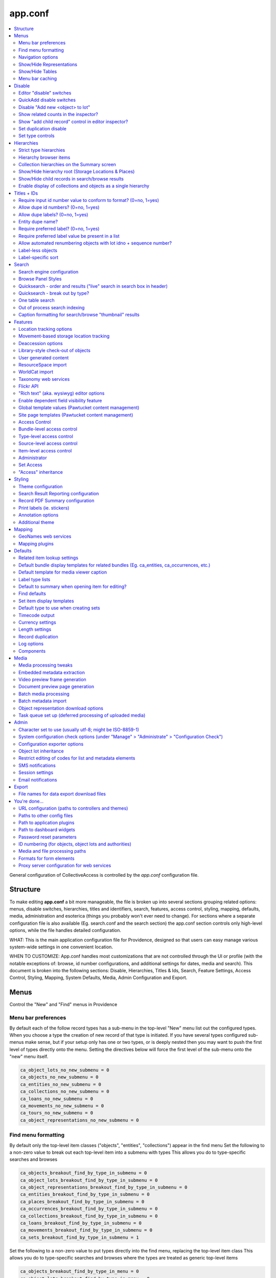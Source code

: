 .. _app_conf:

app.conf
========

.. contents::
   :local:

General configuration of CollectiveAccess is controlled by the *app.conf* configuration file.

Structure
-----------
To make editing **app.conf** a bit more manageable, the file is broken up into several sections grouping related options: menus, disable switches, hierarchies, titles and identifiers, search, features, access control, styling, mapping, defaults, media, administration and esoterica (things you probably won't ever need to change). For sections where a separate configuration file is also available (Eg. search.conf and the search section) the app.conf section controls only high-level options, while the  file handles detailed configuration.


WHAT: This is the main application configuration file for Providence, designed so that users can easy manage various system-wide settings in one convenient location.

WHEN TO CUSTOMIZE:  App.conf handles most customizations that are not controlled through the UI or profile (with the notable exceptions of: browse, id number configurations, and additional settings for dates, media and search). This document is broken into the following sections: Disable, Hierarchies, Titles & Ids, Search, Feature Settings, Access Control, Styling, Mapping, System Defaults, Media, Admin Configuration and Export.


Menus
-----

Control the "New" and "Find" menus in Providence


Menu bar preferences
^^^^^^^^^^^^^^^^^^^^


By default each of the follow record types has a sub-menu in the top-level "New" menu
list out the configured types. When you choose a type the creation of new record of that type
is initiated. If you have several types configured sub-menus make sense, but if your setup only
has one or two types, or is deeply nested then you may want to push the first level of types
directly onto the menu. Setting the directives below will force the first level of the sub-menu onto
the "new" menu itself.

.. code-block:: none

    ca_object_lots_no_new_submenu = 0
    ca_objects_no_new_submenu = 0
    ca_entities_no_new_submenu = 0
    ca_collections_no_new_submenu = 0
    ca_loans_no_new_submenu = 0
    ca_movements_no_new_submenu = 0
    ca_tours_no_new_submenu = 0
    ca_object_representations_no_new_submenu = 0

Find menu formatting
^^^^^^^^^^^^^^^^^^^^

By default only the top-level item classes ("objects", "entities", "collections") appear in the find menu
Set the following to a non-zero value to break out each top-level item into a submenu with types
This allows you do to type-specific searches and browses

.. code-block:: none

    ca_objects_breakout_find_by_type_in_submenu = 0
    ca_object_lots_breakout_find_by_type_in_submenu = 0
    ca_object_representations_breakout_find_by_type_in_submenu = 0
    ca_entities_breakout_find_by_type_in_submenu = 0
    ca_places_breakout_find_by_type_in_submenu = 0
    ca_occurrences_breakout_find_by_type_in_submenu = 0
    ca_collections_breakout_find_by_type_in_submenu = 0
    ca_loans_breakout_find_by_type_in_submenu = 0
    ca_movements_breakout_find_by_type_in_submenu = 0
    ca_sets_breakout_find_by_type_in_submenu = 1

Set the following to a non-zero value to put types directly into the find menu, replacing the top-level item class
This allows you do to type-specific searches and browses where the types are treated as generic top-level items

.. code-block:: none

    ca_objects_breakout_find_by_type_in_menu = 0
    ca_object_lots_breakout_find_by_type_in_menu = 0
    ca_object_representations_breakout_find_by_type_in_menu = 0
    ca_entities_breakout_find_by_type_in_menu = 0
    ca_places_breakout_find_by_type_in_menu = 0
    ca_occurrences_breakout_find_by_type_in_menu = 1
    ca_collections_breakout_find_by_type_in_menu = 0
    ca_loans_breakout_find_by_type_in_menu = 0
    ca_movements_breakout_find_by_type_in_menu = 0
    ca_sets_breakout_find_by_type_in_menu = 0

Navigation options
^^^^^^^^^^^^^^^^^^

If you only want to allow users to create new records with top-level types for
a give item type, set the appropriate directive below to 1; if set users will still be able
to create records for sub-types, but only from within an existing record with a top-level types
This can be useful if you have a system where sub-types need to be subsidiary to top-level records -
eg. sub-type records need to have a top-level parent and cannot exist on their own

.. code-block:: none

    ca_objects_navigation_new_menu_shows_top_level_types_only = 0
    ca_entities_navigation_new_menu_shows_top_level_types_only = 0
    ca_places_navigation_new_menu_shows_top_level_types_only = 0
    ca_occurrences_navigation_new_menu_shows_top_level_types_only = 0
    ca_collections_navigation_new_menu_shows_top_level_types_only = 0
    ca_object_lots_navigation_new_menu_shows_top_level_types_only = 0
    ca_storage_locations_navigation_new_menu_shows_top_level_types_only = 0
    ca_loans_navigation_new_menu_shows_top_level_types_only = 0
    ca_movements_navigation_new_menu_shows_top_level_types_only = 0
    ca_object_representations_navigation_new_menu_shows_top_level_types_only = 0

You can enumerate the types and sub-types shown in the new menu below.

.. code-block:: none

    ca_objects_navigation_new_menu_limit_types_to = []
    ca_entities_navigation_new_menu_limit_types_to = []
    ca_places_navigation_new_menu_limit_types_to = []
    ca_occurrences_navigation_new_menu_limit_types_to = []
    ca_collections_navigation_new_menu_limit_types_to = []
    ca_object_lots_navigation_new_menu_limit_types_to = []
    ca_storage_locations_navigation_new_menu_limit_types_to = []
    ca_loans_navigation_new_menu_limit_types_to = []
    ca_movements_navigation_new_menu_limit_types_to = []
    ca_object_representations_navigation_new_menu_limit_types_to = []


Show/Hide Representations
^^^^^^^^^^^^^^^^^^^^^^^^^

Sometimes you want representations enabled for relationship purposes but don't want
to have the option to create or edit them as free-standing records. You can control
whether the object representations, when enabled in general above, show up in the "new"
and "find" menus using the directives below. Set them to a non-zero value to remove
object representations from the specified menu.

.. code-block:: none

    ca_object_representations_dont_show_in_new_menu = 0
    ca_object_representations_dont_show_in_find_menu = 0


Show/Hide Tables
^^^^^^^^^^^^^^^^

If you don't want certain modules to show up in the "New" menu, you can disable them
here. They will still be searchable and can be created using QuickAdd or direct links
(e.g. in the editor inspector of a related record, like an Object created from a Lot)

.. code-block:: none

    ca_objects_dont_show_in_new_menu = 0
    ca_entities_dont_show_in_new_menu = 0
    ca_places_dont_show_in_new_menu = 0
    ca_occurrences_dont_show_in_new_menu = 0
    ca_collections_dont_show_in_new_menu = 0
    ca_object_lots_dont_show_in_new_menu = 0
    ca_storage_locations_dont_show_in_new_menu = 0
    ca_loans_dont_show_in_new_menu = 0
    ca_movements_dont_show_in_new_menu = 0

Menu bar caching
^^^^^^^^^^^^^^^^

Caching the menu bar can significantly increase performance
If you are developing a profile. caching can prevent you from seeing profile
changes in real-time, however. So you can disable it here if need be. When using
the system "in production" it is usually best to leave this enabled

.. code-block:: none

    do_menu_bar_caching = 0

Disable
--------

Turn off (or on) various features and database areas.

Editor "disable" switches
^^^^^^^^^^^^^^^^^^^^^^^^^

If you're not using certain editors in your system (you don't catalogue places for example)
you can disable the menu items for them by setting the various \*_disable directives below to a non-zero value

.. code-block:: none

    ca_objects_disable = 0
    ca_entities_disable = 0
    ca_places_disable = 0
    ca_occurrences_disable = 0
    ca_collections_disable = 0
    ca_object_lots_disable = 0
    ca_storage_locations_disable = 0
    ca_loans_disable = 0
    ca_movements_disable = 1
    ca_tours_disable = 1
    ca_tour_stops_disable = 1
    ca_object_representations_disable = 1

QuickAdd disable switches
^^^^^^^^^^^^^^^^^^^^^^^^^

.. code-block:: none

    ca_objects_disable_quickadd = 0
    ca_entities_disable_quickadd = 0
    ca_places_disable_quickadd = 0
    ca_occurrences_disable_quickadd = 0
    ca_collections_disable_quickadd = 0
    ca_object_lots_disable_quickadd = 0
    ca_storage_locations_disable_quickadd = 0
    ca_loans_disable_quickadd = 0
    ca_movements_disable_quickadd = 0

Disable "Add new <object> to lot"
^^^^^^^^^^^^^^^^^^^^^^^^^^^^^^^^^
(in the object lot editor inspector)

.. code-block:: none

    disable_add_object_to_lot_inspector_controls = 0

Show related counts in the inspector?
^^^^^^^^^^^^^^^^^^^^^^^^^^^^^^^^^^^^^

.. code-block:: none

    ca_objects_show_related_counts_in_inspector_for = []
    ca_entities_show_related_counts_in_inspector_for = [ca_objects]
    ca_places_show_related_counts_in_inspector_for = []
    ca_occurrences_show_related_counts_in_inspector_for = [ca_objects]
    ca_collections_show_related_counts_in_inspector_for = [ca_objects]
    ca_storage_locations_show_related_counts_in_inspector_for = []
    ca_loans_show_related_counts_in_inspector_for = []
    ca_movements_show_related_counts_in_inspector_for = []
    ca_tour_stops_show_related_counts_in_inspector_for = []

Show "add child record" control in editor inspector?
^^^^^^^^^^^^^^^^^^^^^^^^^^^^^^^^^^^^^^^^^^^^^^^^^^^^

.. code-block:: none

    ca_objects_show_add_child_control_in_inspector = 0
    ca_entities_show_add_child_control_in_inspector = 0
    ca_places_show_add_child_control_in_inspector = 1
    ca_occurrences_show_add_child_control_in_inspector = 0
    ca_collections_show_add_child_control_in_inspector = 1
    ca_storage_locations_show_add_child_control_in_inspector = 1
    ca_loans_show_add_child_control_in_inspector = 0
    ca_movements_show_add_child_control_in_inspector = 0
    ca_tour_stops_show_add_child_control_in_inspector = 0

Set duplication disable
^^^^^^^^^^^^^^^^^^^^^^^

If you want to disable the ability to duplicate all items in a set across the board set this

.. code-block:: none

    ca_sets_disable_duplication_of_items = 0

Set type controls
^^^^^^^^^^^^^^^^^

.. code-block:: none

    enable_set_type_controls = 0

Hierarchies
-----------

Settings for hierarchical properties and display.

Strict type hierarchies
^^^^^^^^^^^^^^^^^^^^^^^

When fully enabled, top-level records may only be created with top-level types, and sub-records may only be created
with types that are direct sub-types of the parent's type. This ensures conformance with the type hierarchy. So
if you have an object type hierarchy like this:

Book
    Page
        Figure
            Frontspiece

... then top-level records can only be of type "Book." Sub-records of books may only be "Page" or "Frontspiece";
and sub-records of "Page" can be "Figure." "Frontspiece" may not take sub-records.

We partially enabled, top-level records may only be created with top-level types, but sub-records may be of *any*
type below the top-level type, not just direct sub-types. In the example above, the sub-records of a "book" can be
of type "Page", "Figure" or Frontspiece; sub-records of a "Page" may be only of type "Figure."

When disabled, all types are allowed anywhere.

The type hierarchy behavior can be independently for each type of hierarchical record.
Set to 1 to fully enable, 0 to disable and ~ (tilde character) to partially enable restrictions.

.. code-block:: none

    ca_objects_enforce_strict_type_hierarchy = 0
    ca_entities_enforce_strict_type_hierarchy = 0
    ca_places_enforce_strict_type_hierarchy = 0
    ca_occurrences_enforce_strict_type_hierarchy = 0
    ca_collections_enforce_strict_type_hierarchy = 0
    ca_storage_locations_enforce_strict_type_hierarchy = 0
    ca_loans_enforce_strict_type_hierarchy = 0
    ca_tour_stops_enforce_strict_type_hierarchy = 0
    ca_list_items_enforce_strict_type_hierarchy = 0

Hierarchy browser items
^^^^^^^^^^^^^^^^^^^^^^^

.. code-block:: none

    ca_objects_hierarchy_browser_display_settings = ^ca_objects.preferred_labels.name (^ca_objects.idno)
    ca_object_lots_hierarchy_browser_display_settings = ^ca_object_lots.preferred_labels (^ca_object_lots.idno_stub)
    ca_entities_hierarchy_browser_display_settings = ^ca_entities.preferred_labels (^ca_entities.idno)
    ca_places_hierarchy_browser_display_settings = ^ca_places.preferred_labels (^ca_places.idno)
    ca_occurrences_hierarchy_browser_display_settings = ^ca_occurrences.preferred_labels (^ca_occurrences.idno)
    ca_collections_hierarchy_browser_display_settings = ^ca_collections.preferred_labels (^ca_collections.idno)
    ca_list_hierarchy_browser_display_settings = ^ca_lists.preferred_labels.name (^ca_lists.list_code)
    ca_list_items_hierarchy_browser_display_settings = ^ca_list_items.preferred_labels.name_plural (^ca_list_items.idno)
    ca_storage_locations_hierarchy_browser_display_settings = ^ca_storage_locations.preferred_labels (^ca_storage_locations.idno)
    ca_tour_stops_hierarchy_browser_display_settings = ^ca_tour_stops.preferred_labels (^ca_tour_stops.idno)
    ca_relationship_types_hierarchy_browser_display_settings = ^ca_relationship_types.preferred_labels (^ca_relationship_types.type_code)
    ca_loans_hierarchy_browser_display_settings = ^ca_loans.preferred_labels (^ca_loans.idno)
    ca_movements_hierarchy_browser_display_settings = ^ca_movements.preferred_labels (^ca_movements.idno)

.. code-block:: none

    ca_objects_hierarchy_browser_sort_values = [ca_objects.idno_sort]
    ca_objects_hierarchy_browser_sort_direction = asc
    ca_object_lots_hierarchy_browser_sort_values = [ca_object_lots.idno_stub_sort]
    ca_object_lots_hierarchy_browser_sort_direction = asc
    ca_entities_hierarchy_browser_sort_values = [ca_entities.preferred_labels.surname, ca_entities.preferred_labels.forename]
    ca_entities_hierarchy_browser_sort_direction = asc
    ca_places_hierarchy_browser_sort_values = [ca_places.rank, ca_places.preferred_labels.name_sort]
    ca_places_hierarchy_browser_sort_direction = asc
    ca_occurrences_hierarchy_browser_sort_values = [ca_occurrences.preferred_labels.name_sort]
    ca_occurrences_hierarchy_browser_sort_direction = asc
    ca_collections_hierarchy_browser_sort_values = [ca_collections.rank, ca_collections.preferred_labels.name_sort]
    ca_collections_hierarchy_browser_sort_direction = asc
    ca_list_items_hierarchy_browser_sort_values = [ca_list_items.preferred_labels.name_sort_plural]
    ca_list_items_hierarchy_browser_sort_direction = asc
    ca_list_items_hierarchy_browser_disabled_items_mode = disabled
    ca_storage_locations_hierarchy_browser_sort_values = [ca_storage_locations.rank, ca_storage_locations.preferred_labels.name_sort]
    ca_storage_locations_hierarchy_browser_sort_direction = asc
    ca_storage_locations_hierarchy_browser_disabled_items_mode = disabled
    ca_tour_stops_hierarchy_browser_sort_values = [ca_tour_stops.preferred_labels.name_sort]
    ca_tour_stops_hierarchy_browser_sort_direction = asc
    ca_relationship_types_hierarchy_browser_sort_values = [ca_relationship_types.preferred_labels.typename]
    ca_relationship_types_hierarchy_browser_sort_direction = asc
    ca_loans_hierarchy_browser_sort_values = [ca_loans.preferred_labels.name_sort]
    ca_loans_hierarchy_browser_sort_direction = asc
    ca_movements_hierarchy_browser_sort_values = [ca_movements.preferred_labels.name_sort]
    ca_movements_hierarchy_browser_sort_direction = asc

Collection hierarchies on the Summary screen
^^^^^^^^^^^^^^^^^^^^^^^^^^^^^^^^^^^^^^^^^^^^

The summary screen includes a visual hierarchy by default for hierarchical collections.
Use these directives to set the sort value for the hierarchical display, as well as the display
template used for format data. If nothing is set below the system will default to the settings
outlined in ca_collections_hierarchy_browser_sort_values.

.. code-block:: none

    ca_collections_hierarchy_summary_display_settings =
    ca_collections_hierarchy_summary_sort_values =
    ca_objects_hierarchy_summary_display_settings =
    ca_collections_hierarchy_summary_show_full_object_hierarachy = 0

Show/Hide hierarchy root (Storage Locations & Places)
^^^^^^^^^^^^^^^^^^^^^^^^^^^^^^^^^^^^^^^^^^^^^^^^^^^^^

Hide hierarchy root for storage locations or places in New and Find screens
Note that if you haven't added any items to the hierarchies yet, enabling
this might prevent you from doing so (because you can't select a parent).

.. code-block:: none

    ca_storage_locations_hierarchy_browser_hide_root = 0
    ca_places_locations_hierarchy_browser_hide_root = 0

Show/Hide child records in search/browse results
^^^^^^^^^^^^^^^^^^^^^^^^^^^^^^^^^^^^^^^^^^^^^^^^

Normally all results, regardless of their position in a hierarchy are displayed
in search/browse results. Set this option for alternative policies. Possible
settings are:

.. csv-table::
   :widths: auto
   :header-rows: 1
   :file: configuration_app_conf_hierarchies_table.csv

"alwaysShow" is the default.

While this option may be set for any table, it is typically used only for objects.

.. code-block:: none

    ca_objects_children_display_mode_in_results = alwaysShow

Enable display of collections and objects as a single hierarchy
^^^^^^^^^^^^^^^^^^^^^^^^^^^^^^^^^^^^^^^^^^^^^^^^^^^^^^^^^^^^^^^

.. code-block:: none

    ca_objects_x_collections_hierarchy_enabled = 1
    ca_objects_x_collections_hierarchy_relationship_type =
    ca_objects_x_collections_hierarchy_disable_object_collection_idno_inheritance =

Titles + IDs
------------

Set whether or not titles and identifiers are required and unique.

Require input id number value to conform to format? (0=no, 1=yes)
^^^^^^^^^^^^^^^^^^^^^^^^^^^^^^^^^^^^^^^^^^^^^^^^^^^^^^^^^^^^^^^^^

.. code-block:: none

    require_valid_id_number_for_ca_objects = 0
    require_valid_id_number_for_ca_object_lots = 0
    require_valid_id_number_for_ca_entities = 1
    require_valid_id_number_for_ca_places = 1
    require_valid_id_number_for_ca_collections = 1
    require_valid_id_number_for_ca_occurrences = 1
    require_valid_id_number_for_ca_loans = 0
    require_valid_id_number_for_ca_movements = 0
    require_valid_id_number_for_ca_tours = 0
    require_valid_id_number_for_ca_tour_stops = 0
    require_valid_id_number_for_ca_object_representations = 0
    require_valid_id_number_for_ca_storage_locations = 0

Allow dupe id numbers? (0=no, 1=yes)
^^^^^^^^^^^^^^^^^^^^^^^^^^^^^^^^^^^^

.. code-block:: none

    allow_duplicate_id_number_for_ca_objects = 1
    allow_duplicate_id_number_for_ca_object_lots = 1
    allow_duplicate_id_number_for_ca_entities = 1
    allow_duplicate_id_number_for_ca_places = 1
    allow_duplicate_id_number_for_ca_collections= 1
    allow_duplicate_id_number_for_ca_occurrences= 1
    allow_duplicate_id_number_for_ca_list_items= 1
    allow_duplicate_id_number_for_ca_loans= 0
    allow_duplicate_id_number_for_ca_movements= 0
    allow_duplicate_id_number_for_ca_tours= 0
    allow_duplicate_id_number_for_ca_tour_stops= 0
    allow_duplicate_id_number_for_ca_object_representations = 1
    allow_duplicate_id_number_for_ca_storage_locations = 1

Allow dupe labels? (0=no, 1=yes)
^^^^^^^^^^^^^^^^^^^^^^^^^^^^^^^^
If set to no, then atttempting to save records with a label already
in use by another record will fail

.. code-block:: none

    allow_duplicate_labels_for_ca_objects = 1
    allow_duplicate_labels_for_ca_object_lots = 1
    allow_duplicate_labels_for_ca_entities = 0
    allow_duplicate_labels_for_ca_places = 1
    allow_duplicate_labels_for_ca_collections= 0
    allow_duplicate_labels_for_ca_occurrences= 0
    allow_duplicate_labels_for_ca_storage_locations= 1
    allow_duplicate_labels_for_ca_list_items= 1
    allow_duplicate_labels_for_ca_loans = 1
    allow_duplicate_labels_for_ca_movements= 1
    allow_duplicate_labels_for_ca_object_representations= 1
    allow_duplicate_labels_for_ca_relationship_types= 1
    allow_duplicate_labels_for_ca_set_items= 1
    allow_duplicate_labels_for_ca_search_forms= 1
    allow_duplicate_labels_for_ca_bundle_displays= 1
    allow_duplicate_labels_for_ca_metadata_alert_rules = 1
    allow_duplicate_labels_for_ca_editor_uis= 1
    allow_duplicate_labels_for_ca_editor_ui_screens= 1
    allow_duplicate_labels_for_ca_tours= 1
    allow_duplicate_labels_for_ca_tour_stops= 1

Entity dupe name?
^^^^^^^^^^^^^^^^^
Set this to 1 if you want to display a warning when a new entity with
a name that already exists (preferred or nonpreferred) is about to be created

.. code-block:: none

    ca_entities_warn_when_preferred_label_exists = 0

Require preferred label? (0=no, 1=yes)
^^^^^^^^^^^^^^^^^^^^^^^^^^^^^^^^^^^^^^

If set to yes, then attempting to save records without a preferred label
will fail. If set to no (default) then attempting to save a record without
a preferred label will automatically set the preferred label to "[BLANK]"

.. code-block:: none

    require_preferred_label_for_ca_objects = 0
    require_preferred_label_for_ca_object_lots = 0
    require_preferred_label_for_ca_entities = 0
    require_preferred_label_for_ca_places = 0
    require_preferred_label_for_ca_collections = 0
    require_preferred_label_for_ca_occurrences = 0
    require_preferred_label_for_ca_storage_locations = 0
    require_preferred_label_for_ca_list_items = 0
    require_preferred_label_for_ca_loans = 0
    require_preferred_label_for_ca_movements = 0
    require_preferred_label_for_ca_object_representations = 0
    require_preferred_label_for_ca_relationship_types = 0
    require_preferred_label_for_ca_set_items = 0
    require_preferred_label_for_ca_search_forms = 0
    require_preferred_label_for_ca_bundle_displays = 0
    require_preferred_label_for_ca_editor_uis = 0
    require_preferred_label_for_ca_editor_ui_screens = 0
    require_preferred_label_for_ca_tours = 0
    require_preferred_label_for_ca_tour_stops = 0

Require preferred label value be present in a list
^^^^^^^^^^^^^^^^^^^^^^^^^^^^^^^^^^^^^^^^^^^^^^^^^^

If set to a valid list code then any entered label value must match
a preferred label for an item in that list.

.. code-block:: none

    preferred_label_for_ca_objects_must_be_in_list =
    preferred_label_for_ca_object_lots_must_be_in_list =
    preferred_label_for_ca_entities_must_be_in_list =
    preferred_label_for_ca_places_must_be_in_list =
    preferred_label_for_ca_collections_must_be_in_list =
    preferred_label_for_ca_occurrences_must_be_in_list =
    preferred_label_for_ca_storage_locations_must_be_in_list =
    preferred_label_for_ca_list_items_must_be_in_list =
    preferred_label_for_ca_loans_must_be_in_list =
    preferred_label_for_ca_movements_must_be_in_list =
    preferred_label_for_ca_object_representations_must_be_in_list =
    preferred_label_for_ca_relationship_types_must_be_in_list =
    preferred_label_for_ca_set_items_must_be_in_list =
    preferred_label_for_ca_search_forms_must_be_in_list =
    preferred_label_for_ca_bundle_displays_must_be_in_list =
    preferred_label_for_ca_editor_uis_must_be_in_list =
    preferred_label_for_ca_editor_ui_screens_must_be_in_list =
    preferred_label_for_ca_tours_must_be_in_list =
    preferred_label_for_ca_tour_stops_must_be_in_list =

Allow automated renumbering objects with lot idno + sequence number?
^^^^^^^^^^^^^^^^^^^^^^^^^^^^^^^^^^^^^^^^^^^^^^^^^^^^^^^^^^^^^^^^^^^^
(when object number don't conform to that format)

If you're managing lots with related object-level records and the lot and
object numbering get out of sync (because you change the lot number after
the fact, for example) then this can be useful. But it can also be dangerous in the
sense that letting cataloguers renumber sets of objects at a click may not be the
idea. Only enable this if you need it. Keep in mind that the automated renumbering format
is fixed at lot <lot identifier> + <separator> + <sequential number starting from one>. So if
your lot number is 2010.10 and your separator is '.', then objects will be numbered 2010.10.1,
2010.10.2, 2010.10.3, etc.

.. code-block:: none

    allow_automated_renumbering_of_objects_in_a_lot = 0

Label-less objects
^^^^^^^^^^^^^^^^^^

If you don't want to specify preferred labels for objects set this to a non-zero value
This can be useful for collections where individual items lack working names, such as in
paleontology.

.. code-block:: none

    ca_objects_dont_use_labels = 0

Label-specific sort
^^^^^^^^^^^^^^^^^^^

Set to assume a specific language when generating sortable titles regardless of the locale set for the title. This can be useful when content
has been entered specific (or accurate) locale settings. The value can be a specific locale (Ex. "en_US") or a language code (Ex. "en")

.. code-block:: none

    use_locale_for_sortable_titles =

Search
------

Search engine configuration
^^^^^^^^^^^^^^^^^^^^^^^^^^^

.. code-block:: none

    search_engine_plugin = SqlSearch

Browse Panel Styles
^^^^^^^^^^^^^^^^^^^
(for best results, choose a number between 1 and 5)

.. code-block:: none

    browse_row_size = 4

Quicksearch - order and results ("live" search in search box in header)
^^^^^^^^^^^^^^^^^^^^^^^^^^^^^^^^^^^^^^^^^^^^^^^^^^^^^^^^^^^^^^^^^^^^^^^

What sorts of results does Quicksearch return?
List table names here to include them in the search, in the order they should appear. This is only the default
display configuration, which can be overriden by user preferences. Syntax is ca_table/type, i.e ca_objects/video

.. code-block:: none

    quicksearch_default_results = [ca_objects, ca_entities, ca_places, ca_occurrences, ca_collections, ca_object_lots, ca_storage_locations, ca_loans, ca_movements, ca_tours, ca_tour_stops]

Quicksearch - break out by type?
^^^^^^^^^^^^^^^^^^^^^^^^^^^^^^^^

What table types are broken out in the result list? Syntax is list within square brackets, i.e [ca_objects, ca_entities]

.. code-block:: none

    quicksearch_breakout_by_type =

Restrict facets shown to specific facet groups?

.. code-block:: none

    <table_name>_browse_facet_group limits facets on the main browse landing page
    <table_name>_refine_facet_group limits facets in the "refine" browse on detail pages
    <table_name>_search_refine_facet_group limits facets in the "refine" browse on search results

.. code-block:: none

    ca_objects_browse_facet_group = main
    ca_objects_refine_facet_group = refine
    ca_objects_search_refine_facet_group = refine

One table search
^^^^^^^^^^^^^^^^

If set to a controller in the "find" module, will use that for quicksearch rather
than the regular "Quicksearch" controller. This is useful for having the Quicksearch
operate on a single table

.. code-block:: none

    one_table_search =

Out of process search indexing
^^^^^^^^^^^^^^^^^^^^^^^^^^^^^^
Switch to disable out of process search indexing

.. code-block:: none

    disable_out_of_process_search_indexing = 0

Hostname to use when triggering out of process indexing
By default the site hostname configured in setup.php is used but you can override it
here if the hostname resolvable on the server differs from that used for incoming requests
out_of_process_search_indexing_hostname =

Caption formatting for search/browse "thumbnail" results
^^^^^^^^^^^^^^^^^^^^^^^^^^^^^^^^^^^^^^^^^^^^^^^^^^^^^^^^

Set a display template here to customize display of captions under thumbnails in the thumbnail result view. The
template will be evaluated relative to each record in the result set.

.. code-block:: none

    ca_objects_results_thumbnail_caption_template = ^ca_objects.preferred_labels.name%truncate=27&ellipsis=1<br/><l>^ca_objects.idno</l>
    ca_occurrences_results_thumbnail_caption_template = ^ca_occurrences.preferred_labels.name%truncate=27&ellipsis=1<br/><l>^ca_occurrences.idno</l>
    ca_entities_results_thumbnail_caption_template = ^ca_entities.preferred_labels.name%truncate=27&ellipsis=1<br/><l>^ca_entities.idno</l>
    ca_collections_results_thumbnail_caption_template = ^ca_collections.preferred_labels.name%truncate=27&ellipsis=1<br/><l>^ca_collections.idno</l>

Features
--------

Settings related to various features such as: location tracking, deaccessioning, WorldCat, check in/check out and more.

Location tracking options
^^^^^^^^^^^^^^^^^^^^^^^^^

Direct object-location reference storage location tracking
(also set this for movement-based storage location tracking)

.. code-block:: none

    object_storage_location_tracking_relationship_type =

Movement-based storage location tracking
^^^^^^^^^^^^^^^^^^^^^^^^^^^^^^^^^^^^^^^^

.. code-block:: none

    movement_storage_location_tracking_relationship_type =
    movement_object_tracking_relationship_type =
    record_movement_information_when_moving_storage_location = 0
    movement_storage_location_date_element =

Deaccession options
^^^^^^^^^^^^^^^^^^^

.. code-block:: none

    deaccession_force_access_private = 1
    deaccession_dont_allow_editing = 0
    deaccession_use_disposal_date = 1

Library-style check-out of objects
^^^^^^^^^^^^^^^^^^^^^^^^^^^^^^^^^^
.. code-block:: none

    enable_library_services = 0
    enable_object_checkout = 0

User generated content
^^^^^^^^^^^^^^^^^^^^^^

.. code-block:: none

    enable_user_generated_content = 1

ResourceSpace import
^^^^^^^^^^^^^^^^^^^^
The ResourceSpace data importer allows records and media to be imported from a ResourceSpace Installation
The importer connects using a username and API Key that is unique to that user and can be found in the
edit user page under the Admin > Manage Users tab in ResourceSapce

Also required is the base URL for your ResourceSpace installation which all API calls are based on
This should be your root url + /api/

.. code-block:: none

    resourcespace_apis = {
        EXAMPLE_CARE_SYSTEM = {
            resourcespace_label = ,
            resourcespace_base_api_url = ,
            resourcespace_user =
        }
    }

WorldCat import
^^^^^^^^^^^^^^^

The data importer can access OCLC WorldCat via either their web service API or Z39.50 service.
Using the web service API requires that PHP be installed with libCURL support. Using Z39.50
requires that PHP be built with libyaz support (http://www.indexdata.com/yaz). Many PHP installations
have libCURL installed by default; most do not have libyaz installed.

The importer will connect ia Z39.50 if a username and password are configured below and libyaz is available, otherwise
the web service API will be used as a fallback, assuming a valid API key is configured below and libCURL is available.

.. code-block:: none

    worldcat_api_key = MY_WORLDCAT_API_KEY
    worldcat_z39.50_user =
    worldcat_z39.50_password =

Optionally mark WorldCat items already present in system using ISBN
To enable set "worlcat_isbn_element_code" to the ca_objects metadata element code containing the ISBN code for the book.
worlcat_isbn_element_code =

Display template used to format "ISBN present" message. Evaluated relative to the existing object.
You can use standard display template codes (eg. ^ca_objects.idno) to display details about the match.

.. code-block:: none

    worlcat_isbn_exists_template = <span class="caWorldCatExistingObjectIcon"><l><i class="fa fa-external-link" aria-hidden="true"></i></span></l>

Template formatting the "key" displayed below WorldCat query results. Use this to define any icons used  in the "worlcat_isbn_exists_template"

.. code-block:: none

    worlcat_isbn_exists_key = <div class="caWorldCatExistingObjectKey"><i class="fa fa-external-link" aria-hidden="true"></i> = Previously imported</div>

Taxonomy web services
^^^^^^^^^^^^^^^^^^^^^
To access the uBio taxonomic name service (http://www.ubio.org)
via a 'Taxonomy' attribute you must enter your uBio API keycode here
If you don't care about taxonomy (or even know what is it) then leave this as-is

.. code-block:: none

    ubio_keycode = enter_your_keycode_here

Flickr API
^^^^^^^^^^
.. code-block:: none

    flickr_api_key =

"Rich text" (aka. wysiwyg) editor options
^^^^^^^^^^^^^^^^^^^^^^^^^^^^^^^^^^^^^^^^^
You can read more about available text editor options here: http://docs.cksource.com/CKEditor_4.x/Developers_Guide/Toolbar

Defines options available in the toolbar

.. code-block:: none

    wysiwyg_editor_toolbar = {
        formatting = [Bold, Italic, Underline, Strike, -, Subscript, Superscript, Font, FontSize, TextColor],
        lists = [-, NumberedList, BulletedList, Outdent, Indent, Blockquote],
        links = [Link, Unlink, Anchor],
        misc = [SelectAll, Undo, Redo, -, Source, Maximize, Image, CALink]
    }

Defines options available in the toolbar

.. code-block:: none

    wysiwyg_content_editor_toolbar = {
        formatting = [Bold, Italic, Underline, Strike, -, Subscript, Superscript, Font, FontSize, TextColor],
        lists = [-, NumberedList, BulletedList, Outdent, Indent, Blockquote],
        links = [Link, Unlink, Anchor],
        misc = [SelectAll, Undo, Redo, -, Source, Maximize, Media, CALink]
    }

Enable dependent field visibility feature
^^^^^^^^^^^^^^^^^^^^^^^^^^^^^^^^^^^^^^^^^

See `Dependent Field Visibility <https://manual.collectiveaccess.org/providence/developer/dep_field.html?highlight=dependent+field+visibility>`_ for more information. 

.. code-block:: none

    enable_dependent_field_visibility = 0

Global template values (Pawtucket content management)
^^^^^^^^^^^^^^^^^^^^^^^^^^^^^^^^^^^^^^^^^^^^^^^^^^^^^

Globals are text values that may be set in the Pawtucket web UI and substituted
into any view template, including headers and footers. Values defined here
will be editable in the "Global Values Editor" (available to users with the can_edit_theme_global_values priv)
and usable in templates under their name (Eg. {{{operating_hours}}} in the example below).

Options controlling how the editor displays the value may be set for each global. Width and height control the size
of the element; usewysiwygeditor enables a "wysiwyg" rich text editor for formatted text.

.. code-block:: none

    global_template_values = {
        hours_of_operation = {
            name = Hours of operation,
            description = List current operating hours here,
            width = 600px,
            height = 150px,
            usewysiwygeditor = 0
        }
    }

Site page templates (Pawtucket content management)
^^^^^^^^^^^^^^^^^^^^^^^^^^^^^^^^^^^^^^^^^^^^^^^^^^

Allow PHP code in content-managed site pages

By default only value tags in the form {{{tag-name}}} are allowed in Pawtucket site page templates.
If you need the flexibility and power afforded by direct embedding of PHP code in your templates
set this option to a non-zero value. Note that enabling this option will allow execution of ANY
code embedded in the template on EVERY page load. Depending upon your point of view this is either a
feature or a security hole. It doesn't have to be a problem, but keep it in mind...

Note that this setting only affects page previews in Providence. To allow PHP code execution in Pawtucket
you must also set this option in your theme.

.. code-block:: none

    allow_php_in_site_page_templates = 0

Access Control
^^^^^^^^^^^^^^

Structural mechanisms that control who can see what, and how (optional).

Bundle-level access control
^^^^^^^^^^^^^^^^^^^^^^^^^^^

.. code-block:: none

    default_bundle_access_level = __CA_BUNDLE_ACCESS_EDIT__

Type-level access control
^^^^^^^^^^^^^^^^^^^^^^^^^

.. code-block:: none

    perform_type_access_checking = 0
    default_type_access_level = __CA_BUNDLE_ACCESS_EDIT__

Source-level access control
^^^^^^^^^^^^^^^^^^^^^^^^^^^

.. code-block:: none

    perform_source_access_checking = 0
    default_source_access_level = __CA_BUNDLE_ACCESS_EDIT__

Item-level access control
^^^^^^^^^^^^^^^^^^^^^^^^^

.. code-block:: none

    perform_item_level_access_checking = 0
    default_item_access_level = __CA_ACL_EDIT_DELETE_ACCESS__

You can control item-level access control support
for each type of item using these directives

.. code-block:: none

    ca_objects_dont_do_item_level_access_control = 0
    ca_object_lots_dont_do_item_level_access_control = 0
    ca_entities_dont_do_item_level_access_control = 0
    ca_places_dont_do_item_level_access_control = 0
    ca_occurrences_dont_do_item_level_access_control = 0
    ca_collections_dont_do_item_level_access_control = 0
    ca_lists_dont_do_item_level_access_control = 0
    ca_list_items_dont_do_item_level_access_control = 0
    ca_loans_dont_do_item_level_access_control = 0
    ca_movements_dont_do_item_level_access_control = 0
    ca_object_representations_dont_do_item_level_access_control = 0
    ca_representation_annotations_dont_do_item_level_access_control = 0
    ca_storage_locations_dont_do_item_level_access_control = 0
    ca_tours_dont_do_item_level_access_control = 0
    ca_tour_stops_dont_do_item_level_access_control = 0

Defaults for collection-to-object ACL inheritance settings
    Set to 1 to make default to inherit; 0 for default to be no inheritance

.. code-block:: none

    ca_collections_acl_inherit_from_parent_default = 0
    ca_objects_acl_inherit_from_ca_collections_default = 0
    ca_objects_acl_inherit_from_parent_default = 0

Administrator
^^^^^^^^^^^^^
User_id to consider "administrator" - not subject to access control measures.
By default, user_id=1 is considered administrator for convenience and compatbility with older
installations. You can make any user_id "administrator" if you want, however, if disable this completely
by setting it to a blank value.

.. code-block:: none

    administrator_user_id = 1

email user when account is activated in Manage > Access control?

.. code-block:: none

    email_user_when_account_activated = 0

Set Access
^^^^^^^^^^
If you want all users to see all sets regardless of ownership or access control set this to one
(Yes, some people apparently want to do this)

.. code-block:: none

    ca_sets_all_users_see_all_sets = 0

"Access" inheritance
^^^^^^^^^^^^^^^^^^^^
Allows child records to receive the "access" field value of their immediate parent. This can be useful when
you generally want child record access to mirror that of the parent, but with occasional cataloguer-defined exceptions

Currently only supported for ca_objects

.. code-block:: none

    ca_objects_allow_access_inheritance = 0

Default inheritance status for newly created ca_objects records

.. code-block:: none

    ca_objects_access_inheritance_default = 1

Styling
-------
Controls for visual elements such as logos, colors, etc. within the application and exported reports and labels

Theme configuration
^^^^^^^^^^^^^^^^^^^
To display your logo in the menu bar, upload it to the graphics/logos/ folder in the Default theme
directory and enter the filename below.  For the best results, your logo must not exceed
45 pixels in height.  To change the menu color, enter the six digit HTML color code below
and omit the leading '' sign.

.. code-block:: none

    header_img = menu_logo.png
    menu_color = ffffff
    footer_color = ffffff
    login_logo = ca_logo.png

Search Result Reporting configuration
^^^^^^^^^^^^^^^^^^^^^^^^^^^^^^^^^^^^^

To display your logo at the top of a PDF report, upload it to the graphics/logos/ folder in all themes
directory and enter the filename below.  To change the header color (report_color) and header text color (report_text_color), enter the six digit HTML color code below
and omit the leading '' sign.

.. code-block:: none

    report_header_enabled = 1
    report_img = menu_logo.png
    report_color = FFFFFF
    report_text_color = 000000

The following options control what additional information can be printed on your PDF reports. Enter a non-zero
value to include the following information.

.. code-block:: none

    report_show_timestamp = 1
    report_show_number_results = 1
    report_representation_version = preview
    report_show_search_term = 1

Record PDF Summary configuration
^^^^^^^^^^^^^^^^^^^^^^^^^^^^^^^^
To display your logo at the top of a PDF report, upload it to the graphics/logos/ folder in all themes
directory and enter the filename below.  To change the header color (summary_color) and header text color (summary_text_color), enter the six digit HTML color code below
and omit the leading '' sign.

.. code-block:: none

    summary_header_enabled = 1
    summary_page_numbers = 1
    summary_footer_enabled = 1
    summary_img = ca_wide.png
    summary_color = FFFFFF
    summary_text_color = 000000
    summary_footer_color = FFFFFF
    summary_footer_text_color = 000000

The following options control what additional information can be printed on your PDF summary. Enter a non-zero
value to include the following information.

.. code-block:: none

    summary_show_identifier = 1
    summary_show_timestamp = 1

/\* Image path for icon to display when no image is available in thumbnail view \*/
/\* Image must be uploaded to graphics/buttons in your theme folder \*/

.. code-block:: none

    no_image_icon = glyphicons_138_picture.png

Print labels (ie. stickers)
^^^^^^^^^^^^^^^^^^^^^^^^^^^
As of CollectiveAccess version 1.5 a new label generator is available that is easier to
configure and customize. The new generator uses HTML/CSS to specify the layout of label formats,
unlike the old system which uses a set of complex configuration files. Any existing
label formats you wish to use with the new generator must be completely reimplemented. There is
no automated conversion process.

.. code-block:: none

    Set this if you want a dashed border around all printed labels
    add_print_label_borders = 0

Annotation options
^^^^^^^^^^^^^^^^^^
element code of ca_representation_annotation list metadata element that should be used to classify and color code annotations

.. code-block:: none

    annotation_class_element =

Additional theme
^^^^^^^^^^^^^^^^
theme to use when user is not logged in (when they're logged in their preferred theme is used)

.. code-block:: none

    theme = default
    themes_directory = <ca_base_dir>/themes
    themes_url = <ca_url_root>/themes
    views_directory = <themes_directory>/<theme>/views

Mapping
-------

Settings for GeoNames and Mapping plugins (Google Maps/Open Layers)


GeoNames web services
^^^^^^^^^^^^^^^^^^^^^

To access the GeoNames services for geographic names
via a 'GeoNames' attribute you must enter your GeoNames username and password
here. You can get a free account at http://www.geonames.org/login. After
you confirmed your registration you have to enable your account for web
service usage at http://www.geonames.org/manageaccount, otherwise the search
won't return any results.
If you don't care about GeoNames (or even know what is it) then leave this as-is

.. code-block:: none

    geonames_user = enter_your_username_here

The api.geonames.org URL should not be changed if you're using the free GeoNames
web service. The free offering should be sufficient for most users. If you have
a paid/premium account, geonames provides you with a list of additional hostnames
available for use over https here: http://www.geonames.org/account
Enter one of those hostnames to make use of your premium subscription

.. code-block:: none

    geonames_api_base_url = http://api.geonames.org

Mapping plugins
^^^^^^^^^^^^^^^

Name of plugin class to use for mapping
    Currently supported values: OpenLayers, Leaflet

OpenLayers is deprecated. Use Leaflet unless you have a reason to do otherwise.
mapping_plugin = Leaflet

**Leaflet options**
Show zoom in/out control
``leaflet_maps_show_scale_controls = 1``

Path color for polygons and circles
``leaflet_maps_path_color = "0000cc"``

Path weight (in pixels) for polygons and circles
``leaflet_maps_path_weight = 2``

Path opacity for polygons and circles (0 is transparent, 1 is opaque)
``leaflet_maps_path_opacity = 0.6``

Fill color for polygons and circles
``leaflet_maps_fill_color = "ff0000"``

Fill opacity for polygons and circles (0 is transparent, 1 is opaque)
``leaflet_maps_fill_opacity = 0.1``

URL for base layer when using Leaflet mapping plugin
See https://leaflet-extras.github.io/leaflet-providers/preview/ for previews of various base maps

``leaflet_base_layer = https://maps.wikimedia.org/osm-intl/{z}/{x}/{y}{r}.png``

**OpenLayers options**
Tile to use for base layer; Ex. OpenLayers.Layer.OSM() [OpenStreetMaps] or OpenLayers.Layer.Stamen('toner') [Stamen 'Toner' theme]

``openlayers_base_layer = OpenLayers.Layer.OSM()``

Radius, in pixels, of plotted points

``openlayers_point_radius = 5``

Fill color (hex) for points and regions

``openlayers_fill_color = ffcc66``

Stroke width, in pixels, for points, regions and paths

``openlayers_stroke_width = 2``

Stroke color (hex) for points, regions and paths

``openlayers_stroke_color = ff9933``

 Fill color (hex) for points and regions when selected

``openlayers_fill_color_selected = 66ccff``

 Stroke color (hex) for points regions and paths when selected

``openlayers_stroke_color_selected = 3399ff``

**Generic mapping options**
Attribute object records to use to map search results

``ca_objects_map_attribute = georeference``

Defaults
--------

System defaults to control layouts, displays, templates and more.

Related item lookup settings
^^^^^^^^^^^^^^^^^^^^^^^^^^^^

.. code-block:: none

    ca_objects_lookup_settings = [<unit relativeTo='ca_objects'>^ca_object_representations.media.icon (^ca_objects.idno) ^ca_objects.preferred_labels</unit>]
    ca_objects_lookup_delimiter =
    ca_objects_lookup_relationship_type_position = right
    ca_objects_lookup_sort = _natural;ca_objects.idno_sort
    ca_objects_lookup_relationship_type_editable = 0

    ca_object_lots_lookup_settings = [^ca_object_lots.preferred_labels (^ca_object_lots.idno_stub)]
    ca_object_lots_lookup_delimiter = ➔
    ca_object_lots_lookup_relationship_type_position = right
    ca_object_lots_lookup_sort = _natural;ca_object_lots.idno_stub_sort
    ca_object_lots_lookup_relationship_type_editable = 0

    ca_entities_lookup_settings = [^ca_entities.preferred_labels]
    ca_entities_lookup_delimiter = ➔
    ca_entities_lookup_relationship_type_position = right
    ca_entities_lookup_sort = _natural;ca_entity_labels.name_sort
    ca_entities_lookup_relationship_type_editable = 0

    ca_places_lookup_settings =  [^ca_places.hierarchy.preferred_labels.name%maxLevelsFromBottom=4]
    ca_places_lookup_delimiter =  ➔
    ca_places_lookup_relationship_type_position = right
    ca_places_lookup_sort = _natural;ca_places.idno_sort
    ca_places_lookup_relationship_type_editable = 0

    ca_occurrences_lookup_settings = [^ca_occurrences.preferred_labels]
    ca_occurrences_lookup_delimiter = ➔
    ca_occurrences_lookup_relationship_type_position = right
    ca_occurrences_lookup_sort = _natural;ca_occurrences.idno_sort
    ca_occurrences_lookup_relationship_type_editable = 0

    ca_collections_lookup_settings = [^ca_collections.preferred_labels (^ca_collections.idno)]
    ca_collections_lookup_delimiter = ➔
    ca_collections_lookup_relationship_type_position = right
    ca_collections_lookup_sort = _natural;ca_collections.idno_sort
    ca_collections_lookup_relationship_type_editable = 0

    ca_storage_locations_lookup_settings = [^ca_storage_locations.hierarchy.preferred_labels.name]
    ca_storage_locations_lookup_delimiter = ➔
    ca_storage_locations_lookup_relationship_type_position = right
    ca_storage_locations_lookup_sort = _natural;ca_storage_locations.idno_sort
    ca_storage_locations_lookup_relationship_type_editable = 0

    ca_list_items_lookup_settings = [^ca_list_items.hierarchy.preferred_labels.name_plural]
    ca_list_items_lookup_delimiter = ➔
    ca_list_items_lookup_relationship_type_position = right
    ca_list_items_lookup_sort = _natural;ca_list_items.idno_sort
    ca_list_items_lookup_relationship_type_editable = 0

    ca_relationship_types_lookup_settings = [^ca_relationship_types.parent.preferred_labels ➔ ^ca_relationship_types.preferred_labels (^ca_relationship_types.type_code)]
    ca_relationship_types_lookup_delimiter = ➔
    ca_relationship_types_lookup_sort = _natural;ca_relationship_types.type_code

    ca_loans_lookup_settings = [^ca_loans.preferred_labels]
    ca_loans_lookup_delimiter = ➔
    ca_loans_lookup_relationship_type_position = right
    ca_loans_lookup_sort = _natural;ca_loans.idno_sort
    ca_loans_lookup_relationship_type_editable = 0

    ca_movements_lookup_settings = [^ca_movements.preferred_labels]
    ca_movements_lookup_delimiter = ➔
    ca_movements_lookup_relationship_type_position = right
    ca_movements_lookup_sort = _natural;ca_movements.idno_sort
    ca_movements_lookup_relationship_type_editable = 0

    ca_users_lookup_settings = [^ca_users.fname ^ca_users.lname (^ca_users.email)]
    ca_users_lookup_delimiter = ➔
    ca_users_lookup_sort = _natural;ca_users.user_name

    ca_user_groups_lookup_settings= [^ca_user_groups.name]
    ca_user_groups_lookup_delimiter = ➔
    ca_user_groups_lookup_sort = _natural;ca_user_groups.code

    ca_tours_lookup_settings = [^ca_tours.preferred_labels]
    ca_tours_lookup_delimiter = ➔
    ca_tours_lookup_sort = _natural;ca_tours.tour_code

    ca_tour_stops_lookup_settings = [^ca_tour_stops.preferred_labels]
    ca_tour_stops_lookup_delimiter = ➔
    ca_tour_stops_lookup_sort = _natural;ca_tour_stops.idno_sort
    ca_tour_stops_lookup_relationship_type_editable = 0

    ca_object_representations_lookup_settings = [^ca_object_representations.media.icon ^ca_object_representations.preferred_labels]
    ca_object_representations_lookup_delimiter = ➔
    ca_object_representations_lookup_sort = _natural;ca_object_representations.idno_sort
    ca_object_representations_lookup_relationship_type_editable = 0

    ca_representation_annotations_lookup_settings = [^ca_representation_annotations.preferred_labels.name]
    ca_representation_annotations_lookup_delimiter = ➔
    ca_representation_annotations_lookup_sort = _natural

    ca_sets_lookup_settings = [^ca_sets.preferred_labels.name (^ca_sets.set_code)]
    ca_sets_lookup_delimiter = ➔
    ca_sets_lookup_sort = _natural

    ca_object_checkouts_lookup_settings = [^ca_objects.preferred_labels.name (^ca_objects.idno) <i>Borrowed on ^ca_object_checkouts.checkout_date%timeOmit=1 by ^ca_users.fname ^ca_users.lname</i>]
    ca_object_checkouts_lookup_delimiter = ➔

Default bundle display templates for related bundles (Eg. ca_entities, ca_occurrences, etc.)
^^^^^^^^^^^^^^^^^^^^^^^^^^^^^^^^^^^^^^^^^^^^^^^^^^^^^^^^^^^^^^^^^^^^^^^^^^^^^^^^^^^^^^^^^^^^

.. code-block:: none

    ca_objects_default_bundle_display_template = <unit relativeTo="ca_objects"><l>^ca_objects.preferred_labels.name</l> (^relationship_typename)</unit>
    ca_entities_default_bundle_display_template = <unit relativeTo="ca_entities"><l>^ca_entities.preferred_labels.displayname</l> (^relationship_typename)</unit>
    ca_places_default_bundle_display_template = <unit relativeTo="ca_places"><l>^ca_places.preferred_labels.name</l> (^relationship_typename)</unit>
    ca_occurrences_default_bundle_display_template = <unit relativeTo="ca_occurrences"><l>^ca_occurrences.preferred_labels.name</l> (^relationship_typename)</unit>
    ca_object_lots_default_bundle_display_template = <unit relativeTo="ca_object_lots"><l>^ca_object_lots.preferred_labels.name</l> (^ca_object_lots.idno_stub)</unit>
    ca_storage_locations_default_bundle_display_template = <unit relativeTo="ca_storage_locations"><l>^ca_storage_locations.preferred_labels.name</l> (^relationship_typename)</unit>
    ca_loans_default_bundle_display_template = <unit relativeTo="ca_loans"><l>^ca_loans.preferred_labels.name</l> (^relationship_typename)</unit>
    ca_movements_default_bundle_display_template = <unit relativeTo="ca_movements"><l>^ca_movements.preferred_labels.name</l> (^relationship_typename)</unit>
    ca_object_representations_default_bundle_display_template = <unit relativeTo="ca_object_representations" delimiter="<br/>"><l>^ca_object_representations.media.thumbnail</l><br/><l>^ca_object_representations.preferred_labels.name</l> (^relationship_typename)</unit>
    ca_list_items_default_bundle_display_template = <unit relativeTo="ca_list_items"><l>^ca_list_items.preferred_labels.name_plural</l> (^relationship_typename)</unit>

Default template for media viewer caption
^^^^^^^^^^^^^^^^^^^^^^^^^^^^^^^^^^^^^^^^^
.. code-block:: none

    media_overlay_titlebar_template = "^ca_objects.preferred_labels.name <ifdef code='ca_objects.idno'>(^ca_objects.idno)</ifdef>"

Label type lists
^^^^^^^^^^^^^^^^

Labels, both preferred and non-preferred, for primary items (objects, entities, etc.)
can include a type. By default the range of types is defined by a list named for the item.
For objects, the types for preferred labels are object_label_types_preferred while the
non-preferred label types are defined by the object_label_types list. You can set other
lists for each kind of label below. If you don't want to use types for a given category of
label set it to an empty list.

.. code-block:: none

    ca_objects_preferred_label_type_list = object_label_types_preferred
    ca_objects_nonpreferred_label_type_list = object_label_types
    ca_object_lots_preferred_label_type_list = object_lot_label_types_preferred
    ca_object_lots_nonpreferred_label_type_list = object_lot_label_types
    ca_entities_preferred_label_type_list = entity_label_types_preferred
    ca_entities_nonpreferred_label_type_list = entity_label_types
    ca_places_preferred_label_type_list = place_label_types_preferred
    ca_places_nonpreferred_label_type_list = place_label_types
    ca_collections_preferred_label_type_list = collection_label_types_preferred
    ca_collections_nonpreferred_label_type_list = collection_label_types
    ca_occurrences_preferred_label_type_list = occurrence_label_types_preferred
    ca_occurrences_nonpreferred_label_type_list = occurrence_label_types
    ca_loans_preferred_label_type_list = loan_label_types_preferred
    ca_loans_nonpreferred_label_type_list = loan_label_types
    ca_movements_preferred_label_type_list = movement_label_types_preferred
    ca_movements_nonpreferred_label_type_list = movement_label_types
    ca_storage_locations_preferred_label_type_list = storage_location_label_types_preferred
    ca_storage_locations_nonpreferred_label_type_list = storage_location_label_types
    ca_list_items_preferred_label_type_list = list_item_label_types_preferred
    ca_list_items_nonpreferred_label_type_list = list_item_label_types
    ca_object_representations_preferred_label_type_list = object_representation_label_types_preferred
    ca_object_representations_nonpreferred_label_type_list = object_representation_label_types
    ca_representation_annotation_preferred_label_type_list = representation_annotation_label_types_preferred
    ca_representation_annotation_nonpreferred_label_type_list = representation_annotation_label_types

Default to summary when opening item for editing?
^^^^^^^^^^^^^^^^^^^^^^^^^^^^^^^^^^^^^^^^^^^^^^^^^

.. code-block:: none

    ca_objects_editor_defaults_to_summary_view = 0
    ca_object_lots_editor_defaults_to_summary_view = 0
    ca_entities_editor_defaults_to_summary_view = 0
    ca_places_editor_defaults_to_summary_view = 0
    ca_occurrences_editor_defaults_to_summary_view = 0
    ca_collections_editor_defaults_to_summary_view = 0
    ca_lists_editor_defaults_to_summary_view = 0
    ca_list_items_editor_defaults_to_summary_view = 0
    ca_loans_editor_defaults_to_summary_view = 0
    ca_movements_editor_defaults_to_summary_view = 0
    ca_storage_locations_editor_defaults_to_summary_view = 0
    ca_object_representations_editor_defaults_to_summary_view = 0
    ca_tours_editor_defaults_to_summary_view = 0
    ca_tour_stops_editor_defaults_to_summary_view = 0
    ca_representation_annotations_defaults_to_summary_view = 0

Find defaults
^^^^^^^^^^^^^

.. code-block:: none

    items_per_page_options_for_ca_objects_search = [12,24,36,48]
    items_per_page_default_for_ca_objects_search = 24
    view_default_for_ca_objects_search = list

    items_per_page_options_for_ca_object_lots_search = [15,30,45]
    items_per_page_default_for_ca_object_lots_search = 30
    view_default_for_ca_object_lots_search = list
    enable_full_thumbnail_result_views_for_ca_object_lots_search = 0

    items_per_page_options_for_ca_entities_search = [15,30,45]
    items_per_page_default_for_ca_entities_search = 30
    view_default_for_ca_entities_search = list
    enable_full_thumbnail_result_views_for_ca_entities_search = 0

    items_per_page_options_for_ca_places_search = [15,30,45]
    items_per_page_default_for_ca_places_search = 30
    view_default_for_ca_places_search = list

    items_per_page_options_for_ca_occurrences_search = [15,30,45]
    items_per_page_default_for_ca_occurrences_search = 30
    view_default_for_ca_occurrences_search = list
    enable_full_thumbnail_result_views_for_ca_occurrences_search = 0

    items_per_page_options_for_ca_collections_search = [15,30,45]
    items_per_page_default_for_ca_collections_search = 30
    view_default_for_ca_collections_search = list
    enable_full_thumbnail_result_views_for_ca_collections_search = 0

    items_per_page_options_for_ca_storage_locations_search = [15,30,45]
    items_per_page_default_for_ca_storage_locations_search = 30
    view_default_for_ca_storage_locations_search = list

    items_per_page_options_for_ca_objects_browse = [12,24,36,48]
    items_per_page_default_for_ca_objects_browse = 24
    view_default_for_ca_objects_browse = list

    items_per_page_options_for_ca_object_lots_browse = [15,30,45]
    items_per_page_default_for_ca_object_lots_browse = 30
    view_default_for_ca_object_lots_browse = list
    enable_full_thumbnail_result_views_for_ca_object_lots_browse = 0

    items_per_page_options_for_ca_entities_browse = [15,30,45]
    items_per_page_default_for_ca_entities_browse = 30
    view_default_for_ca_entities_browse = list
    enable_full_thumbnail_result_views_for_ca_entities_browse = 0

    items_per_page_options_for_ca_places_browse = [15,30,45]
    items_per_page_default_for_ca_places_browse = 30
    view_default_for_ca_places_browse = list

    items_per_page_options_for_ca_occurrences_browse = [15,30,45]
    items_per_page_default_for_ca_occurrences_browse = 30
    view_default_for_ca_occurrences_browse = list
    enable_full_thumbnail_result_views_for_ca_occurrences_browse = 0

    items_per_page_options_for_ca_collections_browse = [15,30,45]
    items_per_page_default_for_ca_collections_browse = 30
    view_default_for_ca_collections_browse = list
    enable_full_thumbnail_result_views_for_ca_collections_browse = 0

    items_per_page_options_for_ca_storage_locations_browse = [15,30,45]
    items_per_page_default_for_ca_storage_locations_browse = 30
    view_default_for_ca_storage_locations_browse = list

    items_per_page_options_for_ca_loans_browse = [15,30,45]
    items_per_page_default_for_ca_loans_browse = 30
    view_default_for_ca_loans_browse = list

    items_per_page_options_for_ca_movements_browse = [15,30,45]
    items_per_page_default_for_ca_movements_browse = 30
    view_default_for_ca_movements_browse = list

    items_per_page_options_for_ca_lists_browse = [15,30,45]
    items_per_page_default_for_ca_lists_browse = 30
    view_default_for_ca_lists_browse = list

    items_per_page_options_for_ca_list_items_browse = [15,30,45]
    items_per_page_default_for_ca_list_items_browse = 30
    view_default_for_ca_list_items_browse = list

    items_per_page_options_for_ca_tours_browse = [15,30,45]
    items_per_page_default_for_ca_tours_browse = 30
    view_default_for_ca_tours_browse = list

    items_per_page_options_for_ca_tour_stops_browse = [15,30,45]
    items_per_page_default_for_ca_tour_stops_browse = 30
    view_default_for_ca_tour_stops_browse = list

    items_per_page_options_for_ca_object_representations_browse = [15,30,45]
    items_per_page_default_for_ca_object_representations_browse = 30
    view_default_for_ca_object_representations_browse = list

Set item display templates
^^^^^^^^^^^^^^^^^^^^^^^^^^
Used to format records in set item lists when no specific formatting has been specified

.. code-block:: none

    ca_objects_set_item_display_template = ^ca_objects.preferred_labels.name (^ca_objects.idno)
    ca_object_lots_set_item_display_template = ^ca_object_lots.preferred_labels.name (^ca_object_lots.idno_stub)
    ca_entities_set_item_display_template = ^ca_entities.preferred_labels.displayname
    ca_places_set_item_display_template = ^ca_places.preferred_labels.name
    ca_occurrences_set_item_display_template = ^ca_occurrences.preferred_labels.name
    ca_collections_set_item_display_template = ^ca_collections.preferred_labels.name
    ca_loans_set_item_display_template = ^ca_loans.preferred_labels.name
    ca_movements_set_item_display_template = ^ca_movements.preferred_labels.name
    ca_storage_locations_set_item_display_template = ^ca_storage_locations.preferred_labels.name
    ca_object_representations_set_item_display_template = ^ca_object_representations.preferred_labels.name
    ca_list_items_set_item_display_template = ^ca_list_itmes.preferred_labels.name_plural (^ca_list_items.idno)
    ca_tours_set_item_display_template = ^ca_tours.preferred_labels.name
    ca_tour_stops_set_item_display_template = ^ca_tour_stops.preferred_labels.name

enable this to always show a default bundle preview for attribute bundles,
even if the display template for that particular element isn't set

.. code-block:: none

    always_show_bundle_preview_for_attributes = 0

Default type to use when creating sets
^^^^^^^^^^^^^^^^^^^^^^^^^^^^^^^^^^^^^^
(in search results "sets" options, for example)

.. code-block:: none

    ca_sets_default_type = user

Timecode output
^^^^^^^^^^^^^^^

Controls how timecode values are displayed
Valid settings are:

    - COLON_DELIMITED = format with colons. Ex. 1:20:10
    - HOURS_MINUTES_SECONDS = format with h/m/s labels. Ex. 1h 20m 10s
    - RAW = the number of seconds in the interval. Ex. 4810

.. code-block:: none

    timecode_output_format = COLON_DELIMITED

Currency settings
^^^^^^^^^^^^^^^^^

By default currency values using the "$" symbol are considered to be in US dollars.
You can change that here to another currency using its standard 3-letter code.
Ex. CDN = Canadian dollars

.. code-block:: none

    default_dollar_currency = USD

Length settings
^^^^^^^^^^^^^^^
Use Unicode fraction glyphs such as (ex. ¼) in place of the text equivalent (ex. 1/4)

As of version 1.7.6 these settings are DEPRECATED. In a future version these settings will be removed.
Use the settings in the dimensions.conf configuration file if possible.

.. code-block:: none

    use_unicode_fractions_for_measurements = 1
    force_use_of_fractions_for_measurements = 0

Record duplication
^^^^^^^^^^^^^^^^^^
By default duplicated records have the word "duplicate" appended to their preferred label. You can disable this behavior by setting this option.

.. code-block:: none

    dont_mark_duplicated_records_in_preferred_label = 0

Log options
^^^^^^^^^^^
By default a timestamp is shown for every change in the record-based change log.
Enable this to limit the display to the date of the change.

.. code-block:: none

    dont_show_timestamp_in_change_log = 0


When deleting an item it is possible to move any references to or from that item to another.
Alternatively references can be deleted with the item. The system-wide default behavior may be set here
and will be used when the user has not set a preference.
Valid options are "remove" or "transfer"
Note that you can set per-table defaults by prefacing "delete_reference_handling_default" with a table name.
(For example, "ca_objects_delete_reference_handling_default")

.. code-block:: none

    delete_reference_handling_default = remove

Components
^^^^^^^^^^^

.. code-block:: none

    ca_objects_container_types = []
    ca_objects_component_types = []
    ca_objects_component_display_settings = <l>^ca_objects.preferred_labels.name</l> (^ca_objects.idno)

Media
-----

Media processing tweaks
^^^^^^^^^^^^^^^^^^^^^^^
If you have the PECL Imagick extension installed on your server
and don't want to use it with CollectiveAccess (it has a bad habit of choking and crashing
on some types of files) you can force CA to ignore it by setting 'dont_use_imagick' to 1; leave it
set to zero if you want to use Imagick. When Imagick works, it performs well so you should give it a try
and see how it works before disabling support for it.

.. code-block:: none

    dont_use_imagick = 0


If you have ImageMagick or GraphicsMagick installed and PDFs are being inexplicably rejected try setting the corresponding
option to 1. It has been observed that ImageMagick chokes on some PDFs. Setting this option will force CA to use Zend_PDF
to identify uploaded PDF's, which often resolves the issues at the expense of greater memory consumption.

.. code-block:: none

    dont_use_imagemagick_to_identify_pdfs = 0
    dont_use_graphicsmagick_to_identify_pdfs = 0

If you're mostly dealing with large video files or images and don't care about PDF support (or you're using Graphics/ImageMagick
for identifying PDFs), you can disable Zend PDF support here. Zend PDF always tries to load the whole fine into memory,
which for video files can be several GB and usually results in memory_limit errors.

.. code-block:: none

    dont_use_zendpdf_to_identify_pdfs = 1

CollectiveAccess supports three methods for generating PDF output for download and printing: dompdf (slower; built-in),
wkhtmltopdf (faster; requires additional software installation) and phantomjs (faster; requires additional software installation).
By default it will favor using wkhtmltopdf if available, falling back to phantomjs and then to dompdf which is always available.

You can override the build in preference and force the use of a specific PDF generator by uncommenting and setting this
option to one of the following:

   - wkhtmltopdf
   - phantomjs
   - dompdf

.. code-block:: none

    use_pdf_renderer = wkhtmltopdf

Only media than can be identified by a plugin may be uploaded. If you want to be able to upload any file
and have it treated as media, even if the internals of the file cannot be parsed set this to a non-zero value.
When set the BinaryFile media plugin is enabled, which will store any unidentifiable uploaded file as binary data.
No previews or in-browser viewing will be possible for these files.

.. code-block:: none

    accept_all_files_as_media = 0

PHPs builtin function exif_read_data (http://php.net/manual/en/function.exif-read-data.php) is known to cause
unexpected crashes with some files in some versions of PHP, particularly those shipped with RedHat or CentOS Linux.
If you experience any weird behavior while processing large files with extensive EXIF metadata, try enabling this setting.
If enabled, CollectiveAccess tries to extract metadata using alternate sources like exiftool or GraphicsMagick.

.. code-block:: none

    dont_use_exif_read_data = 0

Alternatively if you experiencing out-of-memory issues while importing media it may well be due to very large EXIF
metadata blocked embedded in the file. You can limit the size of metadata to be imported here by specifying the threshold in bytes (Eg. 1048576 = 1mb)

.. code-block:: none

    dont_use_exif_read_data_if_larger_than = 2097152

Files with large embedded metadata blocks may cause out-of-memory errors and/or complicate backup of the datase. You can
limit the size of embedded metadata to be extracted during media loading here by specifying the threshold in bytes (Eg. 1048576 = 1mb)
Extraction of embedded metadata for media with metadata exceeding the threshold will be skipped. Set to zero or omit  if you want all metadata
regardless of length to be extracted.

.. code-block:: none

    dont_extract_embedded_media_metdata_when_length_exceeds = 2097152

If you wish to allow the importing of object representation media and icons via http, https and ftp urls set this to 1.
Letting users employ your CA installation as a proxy for downloading arbitrary URLs could be seen as a security hole in
some cases, so enable this option only if you really need it.

.. code-block:: none

    allow_fetching_of_media_from_remote_urls = 0

If you wish to allow the linking to existing object representations in the manner other relationships
set the relevant directives below to 1. Using representations as records that can be targets of
relationships can be confusing and, well, odd for many common setups. Still, when you need this behavior
you need it, so here it is :-)

.. code-block:: none

    ca_objects_allow_relationships_to_existing_representations = 0
    ca_object_lots_allow_relationships_to_existing_representations = 0
    ca_entities_allow_relationships_to_existing_representations = 0
    ca_places_allow_relationships_to_existing_representations = 0
    ca_occurrences_allow_relationships_to_existing_representations = 0
    ca_collections_allow_relationships_to_existing_representations = 0
    ca_storage_locations_allow_relationships_to_existing_representations = 0
    ca_list_items_allow_relationships_to_existing_representations = 0
    ca_loans_allow_relationships_to_existing_representations = 0
    ca_movements_allow_relationships_to_existing_representations = 0


Embedded metadata extraction
^^^^^^^^^^^^^^^^^^^^^^^^^^^^^^^^^^^^^^^^^^^
CA can extract and import metadata embedded in upload media using external applications such as MediaInfo and
ExifTool and installation-specific data import mappings. The following options control user 
interaction and logging for media embedded metadata import.

Users can select the import mapping they wish to use at the time of upload in the editing
and batch media importer interfaces when ``allow_user_selection_of_embedded_metadata_extraction_mapping`` is set to
a non-zero value. 

When allowing user selection of mappings, ``allow_user_embedded_metadata_extraction_mapping_null_option`` can be set to
include a "no import" option. Setting this option to zero effectively forces import of embedded metadata in all cases.

If it often desirable to have CA automatically select import mappings based upon the format of the uploaded file. 
The ``embedded_metadata_extraction_mapping_defaults`` setting can be used to map media file MIME types to mappings. MIME types may be
specific (Ex. image/tiff for TIFF format images) or cover entire classes using wildcards (Ex. image/* for images of any type).

.. code-block:: none

    embedded_metadata_extraction_mapping_defaults = {
        video/* = example_mediainfo_mapping,
        image/* = example_exif_tool_mapping,
        application/pdf = pdf_metadata_import
    }

The values are the right side of the map must be valid data import mapping codes, as defined in the ``code`` setting of a mapping worksheet.

How much information is logged when performing an embedded metadata import can be controlled using the ``embedded_metadata_extraction_mapping_log_level``
setting. Valid values are DEBUG, NOTICE, INFO, WARN, ERR, CRIT and ALERT, where DEBUG logs the most (sometimes too much) information, and levels beyond ERR log only
the most critical errors. It is generally best to leave this setting on DEBUG when testing and use NOTICE or INFO if DEBUG is providing too much information.

Video preview frame generation
^^^^^^^^^^^^^^^^^^^^^^^^^^^^^^
You can have CA generate preview frames from uploaded video
These settings control how (and if) the preview frames are generated

Should we generate frames? (Set to 1 for yes, 0 for no)

.. code-block:: none

    video_preview_generate_frames = 1

The minimum number of preview frames to generate in any situation
CA will adjust timing parameters to ensure at least this number of frames is generated.

.. code-block:: none

    video_preview_min_number_of_frames = 10

The maximum number of preview frames to generate in any situation
CA will always stop generating frames when it hits this limit

.. code-block:: none

    video_preview_max_number_of_frames = 100

The time between extracted frames; you can enter this is timecode notation (eg. 10s = 10 seconds; 1:10 = 1 minute, 10  seconds)

.. code-block:: none

    video_preview_interval_between_frames = 30s

The time relative to the start of the video at which to start extracting preview frames; this can be used to ensure you don't generate frames from blank leader footage

.. code-block:: none

    video_preview_start_at = 2s

The time interval relative to the end of the video at which to stop extracting preview frames; this can be used to ensure you don't generate frames from blank footage at the end of a video

.. code-block:: none

    video_preview_end_at = 2s

The time relative to the start of the video at which the "main" video poster preview is being extracted.
Express as an absolute time (Ex. 1h 5m 3s) or as a precentage of duration (Ex. 50%)

.. code-block:: none

    video_poster_frame_grab_at = 5s

Document preview page generation
^^^^^^^^^^^^^^^^^^^^^^^^^^^^^^^^
You can have CA generate preview page images from uploaded documents (only PDFs currently)
These settings control how (and if) the preview pages are generated

Should we generate pages? (Set to 1 for yes, 0 for no)

.. code-block:: none

    document_preview_generate_pages = 1

The maximum number of preview pages to generate in any situation
CA will always stop generating page images when it hits this limit

.. code-block:: none

    document_preview_max_number_of_pages = 500

The number of pages between extracted pages; set to 1 if you want to generate all pages; set to 10 if you only want to generate every 10th page

.. code-block:: none

    document_preview_interval_between_pages = 1

The page number at which to start extracting pages

.. code-block:: none

    document_preview_start_page = 1

Resolution to rasterize PDF pages with, in DPI

.. code-block:: none

    document_preview_resolution = 300

JPEG quality to rasterize PDF pages with (0-100)

.. code-block:: none

    document_preview_quality = 95

Set to non-zero value if you do not wish to generate representation annotation previews
These previews are discrete audio/video files covering a given annotation.

.. code-block:: none

    dont_generate_annotation_previews = 1

Batch media processing
^^^^^^^^^^^^^^^^^^^^^^

Root directory of staging area for media import – any media in this
directory will appear in media importer file listings

.. code-block:: none

    batch_media_import_root_directory = <ca_base_dir>/import

Allow data importer to pull media from arbitrary directories using paths
in the data to be imported. If you don't trust the data being uploaded (or the people
doing the uploading) leave this set to zero.

.. code-block:: none

    allow_import_of_media_from_any_directory = 0

.. code-block:: none

    mediaFilenameToObjectIdnoRegexes = {
        filename_exactly = {
            displayName = _(Filename exactly),
            regexes = { "^(.*)$" }
        },
        filename_without_extension = {
            displayName = _(Filename without extension),
            regexes = { "(.*?)\\.[A-Za-z0-9]+$" }
        },
        filename_with_page_number_included = {
            displayName = _(Filename with page number - page number included),
            regexes = { "(.*?\\.[A-Za-z0-9\\-]+)\\.[A-Za-z]+$", "(.*?)\\.[A-Za-z0-9]+$" }
        },
        filename_with_page_number = {
            displayName = _(Filename with page number - page number stripped),
            regexes = { "(.*?)\\.[A-Za-z0-9\\-]+\\.[A-Za-z]+$" }
        }
    }

Uncomment and customize the following if you want to transform the names of your media
files using Perl-compatible regular expressions (http://pcre.org). The setting is basically
a wrapper around PHP's preg_replace function (http://php.net/manual/en/function.preg-replace.php).
Each replacement consists of a key (basically a name), a list of "search" regular expressions
(usually 1) and a list of "replace" patterns. Both lists must have the same length, i.e. there must
be a "replace" pattern for each search regular expression. For more information on the syntax,
please refer to the documentation for preg_replace.
Note that the media importer will try to mach the results of these replacements to CollectiveAccess
records using the "mediaFilenameToObjectIdnoRegexes" list above for each file or directory name
IN ADDITION to whatever the original name was. The original file name is matched first.

.. code-block:: none

    mediaFilenameReplacements = {
        replace_period_w_dash = {
            search = { "([A-Za-z0-9]+)\\.([0-9]+)\\.([A-Za-z0-9]+)" },
            replace = { "$1-$2.$3" }
        },
    }

List of fields to attempt to match filename-extracted data on
Matching will be performed on fields in order, with the first matching
record used for import.

You can specify intrinsic field names (Eg. idno), metadata element codes or
"preferred_labels" and "nonpreferred_labels" to match on labels

.. code-block:: none

    batch_media_import_match_on = [idno]

Batch metadata import
^^^^^^^^^^^^^^^^^^^^^

.. code-block:: none

    batch_metadata_import_log_directory = <ca_base_dir>/app/log

Directory to temporarily stash ajax-based uploads of media in

.. code-block:: none

    ajax_media_upload_tmp_directory = <ca_app_dir>/tmp

Max time in seconds to let media live in tmp directory before it can be removed

.. code-block:: none

    ajax_media_upload_tmp_directory_timeout = 86400

Object representation download options
^^^^^^^^^^^^^^^^^^^^^^^^^^^^^^^^^^^^^^

Media versions to provide downloads of

.. code-block:: none

    ca_object_representation_download_versions = [original, large, medium, small]

Set maximum number of files to allow to be downloaded in one go. Leave set to 0 or blank for no limit.
maximum_download_file_count =

Task queue set up (deferred processing of uploaded media)
^^^^^^^^^^^^^^^^^^^^^^^^^^^^^^^^^^^^^^^^^^^^^^^^^^^^^^^^^

.. code-block:: none

    taskqueue_handler_plugins = <ca_lib_dir>/Plugins/TaskQueueHandlers
    taskqueue_tmp_directory = <ca_app_dir>/tmp
    taskqueue_max_opo_processes = 4
    taskqueue_process_timeout = 3600
    taskqueue_max_items_processed_per_session = 100

Admin
-----

Nit picky stuff related to system configuration and administration.

Character set to use (usually utf-8; might be ISO-8859-1)
^^^^^^^^^^^^^^^^^^^^^^^^^^^^^^^^^^^^^^^^^^^^^^^^^^^^^^^^^

.. code-block:: none

    character_set = utf-8

System configuration check options (under "Manage" > "Administrate" > "Configuration Check")
^^^^^^^^^^^^^^^^^^^^^^^^^^^^^^^^^^^^^^^^^^^^^^^^^^^^^^^^^^^^^^^^^^^^^^^^^^^^^^^^^^^^^^^^^^^^

    The configuration check can do a thorough, but time consuming, check of file permissions and other settings.
    These checks can be useful but on some servers, especially those using file systems mounted over a network, they can be very slow.
    If you are on such a server you can disable all "expensive" configuration checks here.

.. code-block:: none

    dont_do_expensive_configuration_checks_in_web_ui = 0

Configuration exporter options
^^^^^^^^^^^^^^^^^^^^^^^^^^^^^^

.. code-block:: none

    configuration_export_only_system_displays = 1
    configuration_export_only_system_search_forms = 1

Exclude lists from configuration export with more than a specified number of items. If set to zero no limit is enforced.

.. code-block:: none

    configuration_export_exclude_lists_larger_than = 0

list of list codes to exclude from configuration export

.. code-block:: none

    configuration_export_exclude_lists = []

Object lot inheritance
^^^^^^^^^^^^^^^^^^^^^^
don't inherit lot relationship from parent object

.. code-block:: none

    ca_objects_dont_inherit_lot_id_from_parent = 0

Restrict editing of codes for list and metadata elements
^^^^^^^^^^^^^^^^^^^^^^^^^^^^^^^^^^^^^^^^^^^^^^^^^^^^^^^^
Allowing free editing and code and data type settings can result in invalid configuration.
The ability to edit these values once set can be restricted here.

.. code-block:: none

    ca_lists_dont_allow_editing_of_codes_when_in_use = 0
    ca_list_items_dont_allow_editing_of_codes_when_in_use = 0
    ca_metadata_elements_dont_allow_editing_of_codes_when_in_use = 0
    ca_metadata_elements_dont_allow_editing_of_data_types_when_in_use = 0


SMS notifications
^^^^^^^^^^^^^^^^^

.. code-block:: none

    enable_sms_notifications = 0

Each SMS plugin supports a specific gateway. For now only SendHub.com is supported.

.. code-block:: none

    sms_plugin = SendHub
    sms_user = MY_SENDHUB_USERNAME
    sms_api_key = MY_SENDHUB_API_KEY


Session settings
^^^^^^^^^^^^^^^^

.. code-block:: none

    session_lifetime = 31536000
    session_domain =

Email notifications
^^^^^^^^^^^^^^^^^^^

Settings for  notifications system used for metadata-based alerts

.. code-block:: none

    notification_email_sender = no-reply@<site_hostname>
    notification_email_subject = (<app_display_name>) Metadata Notification from CollectiveAccess

Export
------

File names for data export download files
^^^^^^^^^^^^^^^^^^^^^^^^^^^^^^^^^^^^^^^^^

If the given display template doesn't yield a usable result, the exporter falls back to relatively
nondescript defaults single item exports via inspector in the corresponding editor

.. code-block:: none

    ca_objects_single_item_export_filename = ^ca_objects.idno
    ca_object_lots_single_item_export_filename = ^ca_object_lots.idno_stub
    ca_entities_single_item_export_filename = ^ca_entities.idno
    ca_places_single_item_export_filename = ^ca_places.idno
    ca_occurrences_single_item_export_filename = ^ca_occurrences.idno
    ca_collections_single_item_export_filename = ^ca_collections.idno
    ca_lists_single_item_export_filename = ^ca_lists.list_code
    ca_list_items_single_item_export_filename = ^ca_list_items.idno
    ca_loans_single_item_export_filename = ^ca_loans.idno
    ca_movements_single_item_export_filename = ^ca_movements.idno
    ca_object_representations_single_item_export_filename = ^ca_object_representations.idno
    ca_representation_annotations_single_item_export_filename = ^ca_representation.annotations.annotation_id
    ca_storage_locations_single_item_export_filename = ^ca_storage_locations.idno
    ca_tours_single_item_export_filename = ^ca_tours.tour_code
    ca_tour_stops_single_item_export_filename = ^ca_tours_stops.idno

batch exports via sets or browse results

.. code-block:: none

    ca_objects_batch_export_filename = objects_batch_export
    ca_object_lots_batch_export_filename = lots_batch_export
    ca_entities_batch_export_filename = entities_batch_export
    ca_places_batch_export_filename = places_batch_export
    ca_occurrences_batch_export_filename = occurrences_batch_export
    ca_collections_batch_export_filename = collections_batch_export
    ca_lists_batch_export_filename = lists_batch_export
    ca_list_items_batch_export_filename = list_items_batch_export
    ca_loans_batch_export_filename = loans_batch_export
    ca_movements_batch_export_filename = movements_batch_export
    ca_object_representations_batch_export_filename = representations_batch_export
    ca_representation_annotations_batch_export_filename = annotations_batch_export
    ca_storage_locations_batch_export_filename = storage_locations_batch_export
    ca_tours_batch_export_filename = tours_batch_export
    ca_tour_stops_batch_export_filename = tour_stops_batch_export

List of alternate destinations for data exports. The only supported type for now is 'github'.

For GitHub repositories it's highly recommended to *not* enter your main account password
here but to use a personal access token instead. You can create it in the GitHub account
settings under "Applications">"Personal Access Tokens". The token has to have 'repo' access.

.. code-block:: none

    exporter_alternate_destinations = {
        github = {
            type = github,
            display = GitHub repository,
            user credentials
            username = your_github_username,
            token = enter_access_token_here,
            repository information
            owner = enter_repository_owner,
            repository = collectiveaccess_export,
            base_dir = exports/from_ca,
            branch = master,
            update_existing = 1
        },
    }


You're done...
--------------

 ....probably. Most users don't modify the configs below.

URL configuration (paths to controllers and themes)
^^^^^^^^^^^^^^^^^^^^^^^^^^^^^^^^^^^^^^^^^^^^^^^^^^^

.. code-block:: none

    auth_login_path = system/auth/login
    auth_login_url = <ca_url_root>/index.php/system/auth/login
    auth_logout_url = <ca_url_root>/index.php
    controllers_directory = <ca_app_dir>/controllers

Url path to error display page; user will be directed here upon unrecoverable error (eg. bad controller or action)

.. code-block:: none

    error_display_url = <ca_url_root>/index.php/system/Error/Show

Url to redirect user to when nothing is specified (eg. they go to /index.php)
ONLY PUT THE CONTROLLER/ACTION PATH HERE - leave out the 'index.php'

.. code-block:: none

    default_action = /Dashboard/Index

Services

.. code-block:: none

    service_controllers_directory = <ca_app_dir>/service/controllers
    service_default_action = /search/rest/doSearch
    service_view_path = <ca_app_dir>/service/views

Paths to other config files
^^^^^^^^^^^^^^^^^^^^^^^^^^^

.. code-block:: none

    data_model = <ca_conf_dir>/datamodel.conf
    user_pref_defs = <ca_conf_dir>/user_pref_defs.conf
    external_applications = <ca_conf_dir>/external_applications.conf
    media_volumes = <ca_conf_dir>/media_volumes.conf
    file_volumes = <ca_conf_dir>/file_volumes.conf
    default_media_icons = <ca_conf_dir>/default_media_icons.conf
    search_config = <ca_conf_dir>/search.conf
    browse_config = <ca_conf_dir>/browse.conf
    media_processing_settings = <ca_conf_dir>/media_processing.conf
    annotation_type_config = <ca_conf_dir>/annotation_types.conf
    attribute_type_config = <ca_conf_dir>/attribute_types.conf
    application_monitor_config = <ca_conf_dir>/monitor.conf
    assets_config = <ca_conf_dir>/assets.conf
    bundle_type_config = <ca_conf_dir>/bundle_types.conf
    xml_config = <ca_conf_dir>/xml.conf
    user_actions = <ca_conf_dir>/user_actions.conf
    find_navigation = <ca_conf_dir>/find_navigation.conf
    media_display = <ca_conf_dir>/media_display.conf
    media_metadata = <ca_conf_dir>/media_metadata.conf
    access_restrictions = <ca_conf_dir>/access_restrictions.conf
    datetime_config = <ca_conf_dir>/datetime.conf
    authentication_config = <ca_conf_dir>/authentication.conf
    services_config = <ca_conf_dir>/services.conf
    visualization_config = <ca_conf_dir>/visualization.conf
    prepopulate_config = <ca_conf_dir>/prepopulate.conf
    linked_data_config = <ca_conf_dir>/linked_data.conf

Path to navigation config file - defines menu structure

.. code-block:: none

    nav_config = <ca_conf_dir>/navigation.conf

OAI configuration

.. code-block:: none

    oai_harvester_config = <ca_conf_dir>/oai_harvester.conf
    oai_provider_config = <ca_conf_dir>/oai_provider.conf

Path to application plugins
^^^^^^^^^^^^^^^^^^^^^^^^^^^

.. code-block:: none

    application_plugins = <ca_app_dir>/plugins

Path to dashboard widgets
^^^^^^^^^^^^^^^^^^^^^^^^^

.. code-block:: none

    dashboard_widgets = <ca_app_dir>/widgets

Password reset parameters
^^^^^^^^^^^^^^^^^^^^^^^^^

.. code-block:: none

    password_reset_url = <site_host><ca_url_root>/index.php?action=reset_password&form_action=reset

ID numbering (for objects, object lots and authorities)
^^^^^^^^^^^^^^^^^^^^^^^^^^^^^^^^^^^^^^^^^^^^^^^^^^^^^^^

.. code-block:: none

    multipart_id_numbering_config = <ca_conf_dir>/multipart_id_numbering.conf

Media and file processing paths
^^^^^^^^^^^^^^^^^^^^^^^^^^^^^^^

.. code-block:: none

    media_plugins = <ca_lib_dir>/Plugins/Media
    file_plugins = <ca_lib_dir>/Plugins/File

Directory to use for Tilepic generation temporary files

.. code-block:: none

    tilepic_tmpdir = <ca_app_dir>/tmp


Name of plugin class to use for id number field in objects, object lots
and authorities that support id numbering (entities, places, collections and occurrences)

.. code-block:: none

    ca_objects_id_numbering_plugin = MultipartIDNumber
    ca_object_lots_id_numbering_plugin = MultipartIDNumber
    ca_entities_id_numbering_plugin = MultipartIDNumber
    ca_places_id_numbering_plugin = MultipartIDNumber
    ca_collections_id_numbering_plugin = MultipartIDNumber
    ca_occurrences_id_numbering_plugin = MultipartIDNumber
    ca_list_items_id_numbering_plugin = MultipartIDNumber
    ca_loans_id_numbering_plugin = MultipartIDNumber
    ca_movements_id_numbering_plugin = MultipartIDNumber
    ca_tours_id_numbering_plugin = MultipartIDNumber
    ca_tour_stops_id_numbering_plugin = MultipartIDNumber
    ca_object_representations_id_numbering_plugin = MultipartIDNumber
    ca_storage_locations_id_numbering_plugin = MultipartIDNumber
    ca_site_pages_id_numbering_plugin = MultipartIDNumber
    ca_site_page_media_id_numbering_plugin = MultipartIDNumber

Formats for form elements
^^^^^^^^^^^^^^^^^^^^^^^^^

If set text of "required_field_marker" will be displayed for bundles in editors for which input is required

.. code-block:: none

    show_required_field_marker = 0

Text to display for bundles in editors for which input is required

    required_field_marker = <span style="color: bb0000; font-size:10px; font-weight: bold;">(Required) </span>

These are used to format data entry elements in various editing formats. Don't change them unless
you know what you're doing
Used for intrinsic fields (simple fields)

.. code-block:: none

    form_element_display_format = <div class='formLabel'>^EXTRA^LABEL<br/>^ELEMENT</div>
    form_element_display_format_without_label = <div class='formLabel'>^ELEMENT</div>
    form_element_error_display_format = <div class='formLabel'>^EXTRA^LABEL (<span class='formLabelError'>^ERRORS</span>)<br/>^ELEMENT</div>

Used for bundle-able fields such as attributes

.. code-block:: none

    bundle_element_display_format = <div class='bundleLabel'>^LABEL ^DOCUMENTATIONLINK ^ELEMENT</div>
    bundle_element_display_format_without_label = <div class='formLabel'>^ELEMENT</div>
    bundle_element_error_display_format = <div class='bundleLabel'>^LABEL (<span class='bundleLabelError'>^ERRORS</span>)<br/>^ELEMENT</div>

Used for the 'idno' field of bundle-providers (Eg. ca_objects, ca_places, etc.)

.. code-block:: none

    idno_element_display_format = <div class='formLabel'>^LABEL<br/>^ELEMENT <span id='idnoStatus'></span></div>
    idno_element_display_format_without_label = <div class='formLabel'>^ELEMENT <span id='idnoStatus'></span></div>
    idno_element_error_display_format = <div class='formLabel'>^LABEL (<span class='formLabelError'>^ERRORS</span>)<br/>^ELEMENT <span id='idnoStatus'></span></div>

Proxy server configuration for web services
^^^^^^^^^^^^^^^^^^^^^^^^^^^^^^^^^^^^^^^^^^^
In some larger networks servers are required to run their HTTP/HTTPS requests
through a proxy server. If this applies to your setup, uncomment the following lines
and enter your proxy configuration here.

.. code-block:: none

    web_services_proxy_url = tcp://127.0.0.1:8080
